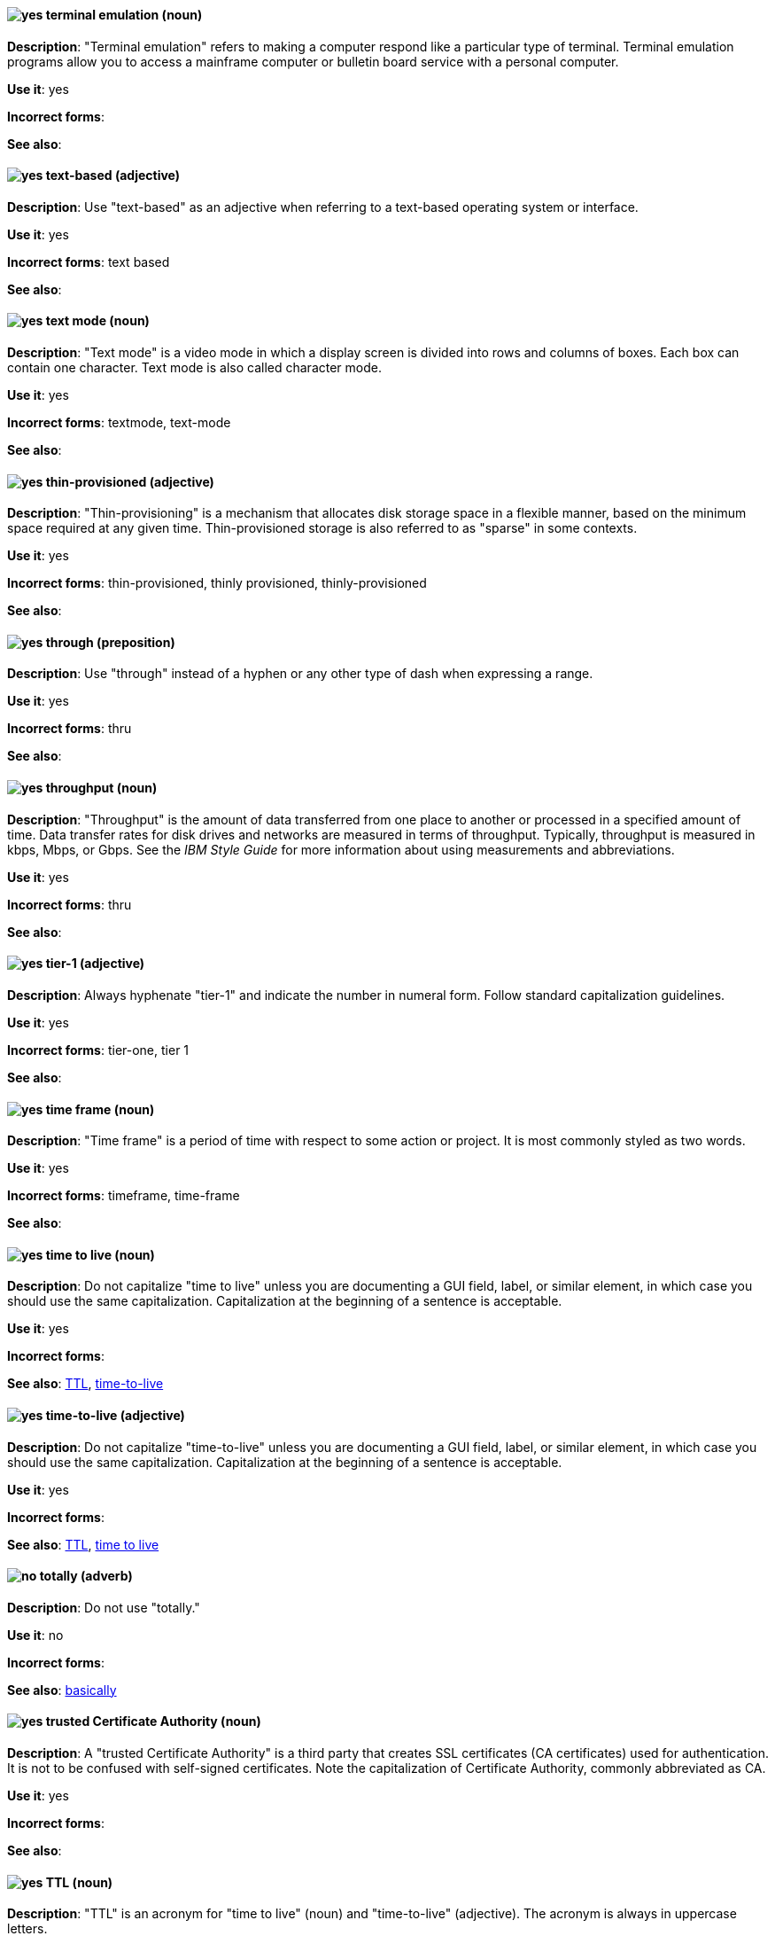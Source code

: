 [discrete]
[[terminal-emulation]]
==== image:images/yes.png[yes] terminal emulation (noun)
*Description*: "Terminal emulation" refers to making a computer respond like a particular type of terminal. Terminal emulation programs allow you to access a mainframe computer or bulletin board service with a personal computer.

*Use it*: yes

*Incorrect forms*:

*See also*:

[discrete]
[[text-based]]
==== image:images/yes.png[yes] text-based (adjective)
*Description*: Use "text-based" as an adjective when referring to a text-based operating system or interface.

*Use it*: yes

*Incorrect forms*: text based

*See also*:

[discrete]
[[text-mode]]
==== image:images/yes.png[yes] text mode (noun)
*Description*: "Text mode" is a video mode in which a display screen is divided into rows and columns of boxes. Each box can contain one character. Text mode is also called character mode.

*Use it*: yes

*Incorrect forms*: textmode, text-mode

*See also*:

[discrete]
[[thin-provisioned]]
==== image:images/yes.png[yes] thin-provisioned (adjective)
*Description*: "Thin-provisioning" is a mechanism that allocates disk storage space in a flexible manner, based on the minimum space required at any given time. Thin-provisioned storage is also referred to as "sparse" in some contexts.

*Use it*: yes

*Incorrect forms*: thin-provisioned, thinly provisioned, thinly-provisioned

*See also*:

[discrete]
[[through]]
==== image:images/yes.png[yes] through (preposition)
*Description*: Use "through" instead of a hyphen or any other type of dash when expressing a range.

*Use it*: yes

*Incorrect forms*: thru

*See also*:

[discrete]
[[throughput]]
==== image:images/yes.png[yes] throughput (noun)
*Description*: "Throughput" is the amount of data transferred from one place to another or processed in a specified amount of time. Data transfer rates for disk drives and networks are measured in terms of throughput. Typically, throughput is measured in kbps, Mbps, or Gbps. See the _IBM Style Guide_ for more information about using measurements and abbreviations.

*Use it*: yes

*Incorrect forms*: thru

*See also*:

[discrete]
[[tier-1]]
==== image:images/yes.png[yes] tier-1 (adjective)
*Description*: Always hyphenate "tier-1" and indicate the number in numeral form. Follow standard capitalization guidelines.

*Use it*: yes

*Incorrect forms*: tier-one, tier 1

*See also*:

[discrete]
[[time-frame]]
==== image:images/yes.png[yes] time frame (noun)
*Description*: "Time frame" is a period of time with respect to some action or project. It is most commonly styled as two words.

*Use it*: yes

*Incorrect forms*: timeframe, time-frame

*See also*:

[discrete]
[[time-to-live-n]]
==== image:images/yes.png[yes] time to live (noun)
*Description*: Do not capitalize "time to live" unless you are documenting a GUI field, label, or similar element, in which case you should use the same capitalization. Capitalization at the beginning of a sentence is acceptable.

*Use it*: yes

*Incorrect forms*:

*See also*: xref:ttl[TTL], xref:time-to-live-adj[time-to-live]

[discrete]
[[time-to-live-adj]]
==== image:images/yes.png[yes] time-to-live (adjective)
*Description*: Do not capitalize "time-to-live" unless you are documenting a GUI field, label, or similar element, in which case you should use the same capitalization. Capitalization at the beginning of a sentence is acceptable.

*Use it*: yes

*Incorrect forms*:

*See also*: xref:ttl[TTL], xref:time-to-live-n[time to live]

[discrete]
[[totally]]
==== image:images/no.png[no] totally (adverb)
*Description*: Do not use "totally."

*Use it*: no

*Incorrect forms*:

*See also*: xref:basically[basically]

[discrete]
[[trusted-certificate-authority]]
==== image:images/yes.png[yes] trusted Certificate Authority (noun)
*Description*: A "trusted Certificate Authority" is a third party that creates SSL certificates (CA certificates) used for authentication. It is not to be confused with self-signed certificates. Note the capitalization of Certificate Authority, commonly abbreviated as CA.

*Use it*: yes

*Incorrect forms*:

*See also*:

[discrete]
[[ttl]]
==== image:images/yes.png[yes] TTL (noun)
*Description*: "TTL" is an acronym for "time to live" (noun) and "time-to-live" (adjective). The acronym is always in uppercase letters.

*Use it*: yes

*Incorrect forms*: ttl

*See also*: xref:time-to-live-adj[time-to-live], xref:time-to-live-n[time to live]
